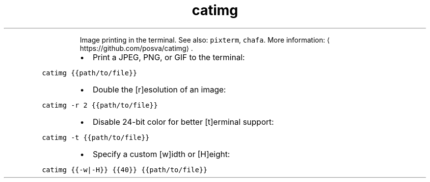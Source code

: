 .TH catimg
.PP
.RS
Image printing in the terminal.
See also: \fB\fCpixterm\fR, \fB\fCchafa\fR\&.
More information: \[la]https://github.com/posva/catimg\[ra]\&.
.RE
.RS
.IP \(bu 2
Print a JPEG, PNG, or GIF to the terminal:
.RE
.PP
\fB\fCcatimg {{path/to/file}}\fR
.RS
.IP \(bu 2
Double the [r]esolution of an image:
.RE
.PP
\fB\fCcatimg \-r 2 {{path/to/file}}\fR
.RS
.IP \(bu 2
Disable 24\-bit color for better [t]erminal support:
.RE
.PP
\fB\fCcatimg \-t {{path/to/file}}\fR
.RS
.IP \(bu 2
Specify a custom [w]idth or [H]eight:
.RE
.PP
\fB\fCcatimg {{\-w|\-H}} {{40}} {{path/to/file}}\fR
